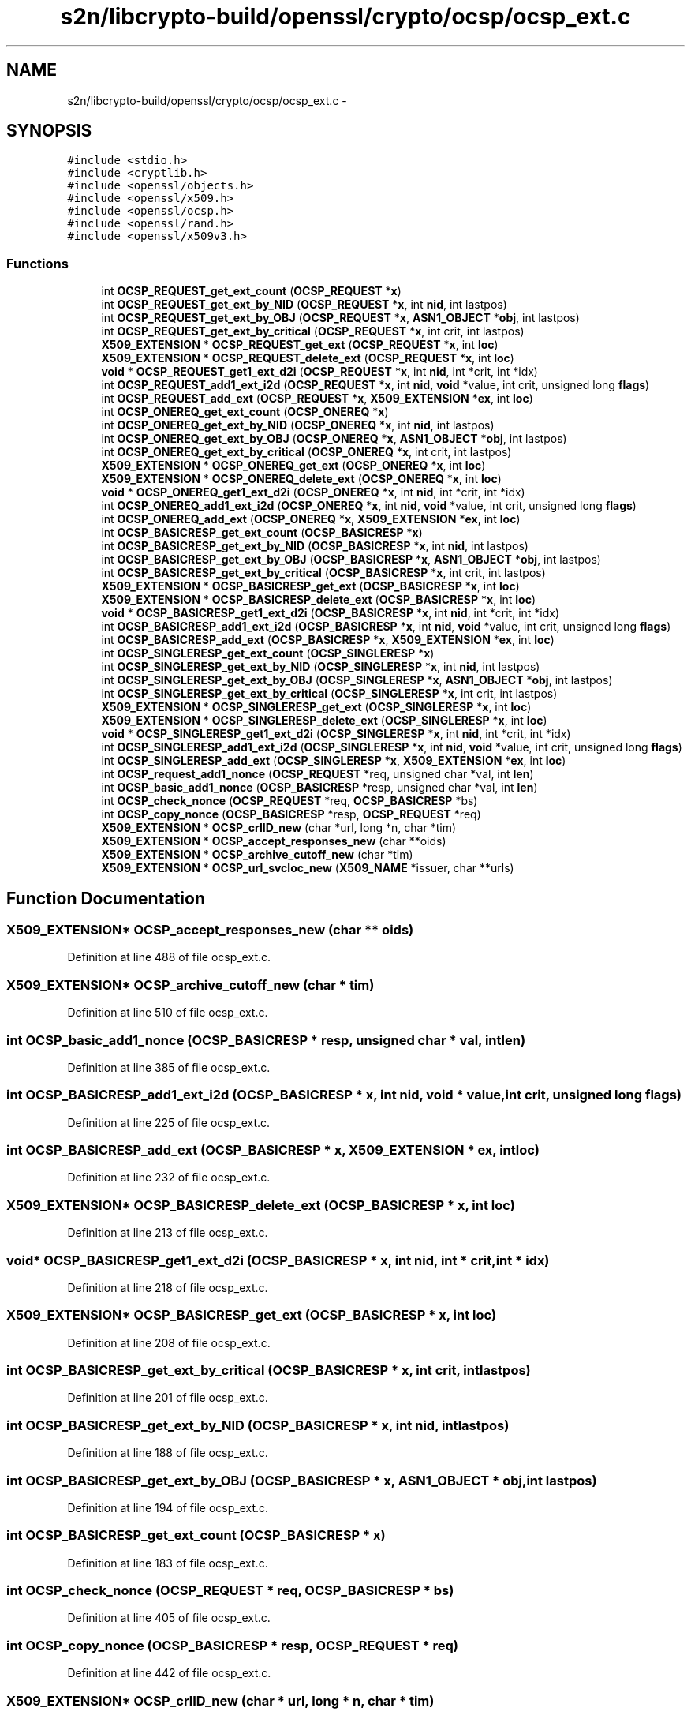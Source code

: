 .TH "s2n/libcrypto-build/openssl/crypto/ocsp/ocsp_ext.c" 3 "Thu Jun 30 2016" "s2n-openssl-doxygen" \" -*- nroff -*-
.ad l
.nh
.SH NAME
s2n/libcrypto-build/openssl/crypto/ocsp/ocsp_ext.c \- 
.SH SYNOPSIS
.br
.PP
\fC#include <stdio\&.h>\fP
.br
\fC#include <cryptlib\&.h>\fP
.br
\fC#include <openssl/objects\&.h>\fP
.br
\fC#include <openssl/x509\&.h>\fP
.br
\fC#include <openssl/ocsp\&.h>\fP
.br
\fC#include <openssl/rand\&.h>\fP
.br
\fC#include <openssl/x509v3\&.h>\fP
.br

.SS "Functions"

.in +1c
.ti -1c
.RI "int \fBOCSP_REQUEST_get_ext_count\fP (\fBOCSP_REQUEST\fP *\fBx\fP)"
.br
.ti -1c
.RI "int \fBOCSP_REQUEST_get_ext_by_NID\fP (\fBOCSP_REQUEST\fP *\fBx\fP, int \fBnid\fP, int lastpos)"
.br
.ti -1c
.RI "int \fBOCSP_REQUEST_get_ext_by_OBJ\fP (\fBOCSP_REQUEST\fP *\fBx\fP, \fBASN1_OBJECT\fP *\fBobj\fP, int lastpos)"
.br
.ti -1c
.RI "int \fBOCSP_REQUEST_get_ext_by_critical\fP (\fBOCSP_REQUEST\fP *\fBx\fP, int crit, int lastpos)"
.br
.ti -1c
.RI "\fBX509_EXTENSION\fP * \fBOCSP_REQUEST_get_ext\fP (\fBOCSP_REQUEST\fP *\fBx\fP, int \fBloc\fP)"
.br
.ti -1c
.RI "\fBX509_EXTENSION\fP * \fBOCSP_REQUEST_delete_ext\fP (\fBOCSP_REQUEST\fP *\fBx\fP, int \fBloc\fP)"
.br
.ti -1c
.RI "\fBvoid\fP * \fBOCSP_REQUEST_get1_ext_d2i\fP (\fBOCSP_REQUEST\fP *\fBx\fP, int \fBnid\fP, int *crit, int *idx)"
.br
.ti -1c
.RI "int \fBOCSP_REQUEST_add1_ext_i2d\fP (\fBOCSP_REQUEST\fP *\fBx\fP, int \fBnid\fP, \fBvoid\fP *value, int crit, unsigned long \fBflags\fP)"
.br
.ti -1c
.RI "int \fBOCSP_REQUEST_add_ext\fP (\fBOCSP_REQUEST\fP *\fBx\fP, \fBX509_EXTENSION\fP *\fBex\fP, int \fBloc\fP)"
.br
.ti -1c
.RI "int \fBOCSP_ONEREQ_get_ext_count\fP (\fBOCSP_ONEREQ\fP *\fBx\fP)"
.br
.ti -1c
.RI "int \fBOCSP_ONEREQ_get_ext_by_NID\fP (\fBOCSP_ONEREQ\fP *\fBx\fP, int \fBnid\fP, int lastpos)"
.br
.ti -1c
.RI "int \fBOCSP_ONEREQ_get_ext_by_OBJ\fP (\fBOCSP_ONEREQ\fP *\fBx\fP, \fBASN1_OBJECT\fP *\fBobj\fP, int lastpos)"
.br
.ti -1c
.RI "int \fBOCSP_ONEREQ_get_ext_by_critical\fP (\fBOCSP_ONEREQ\fP *\fBx\fP, int crit, int lastpos)"
.br
.ti -1c
.RI "\fBX509_EXTENSION\fP * \fBOCSP_ONEREQ_get_ext\fP (\fBOCSP_ONEREQ\fP *\fBx\fP, int \fBloc\fP)"
.br
.ti -1c
.RI "\fBX509_EXTENSION\fP * \fBOCSP_ONEREQ_delete_ext\fP (\fBOCSP_ONEREQ\fP *\fBx\fP, int \fBloc\fP)"
.br
.ti -1c
.RI "\fBvoid\fP * \fBOCSP_ONEREQ_get1_ext_d2i\fP (\fBOCSP_ONEREQ\fP *\fBx\fP, int \fBnid\fP, int *crit, int *idx)"
.br
.ti -1c
.RI "int \fBOCSP_ONEREQ_add1_ext_i2d\fP (\fBOCSP_ONEREQ\fP *\fBx\fP, int \fBnid\fP, \fBvoid\fP *value, int crit, unsigned long \fBflags\fP)"
.br
.ti -1c
.RI "int \fBOCSP_ONEREQ_add_ext\fP (\fBOCSP_ONEREQ\fP *\fBx\fP, \fBX509_EXTENSION\fP *\fBex\fP, int \fBloc\fP)"
.br
.ti -1c
.RI "int \fBOCSP_BASICRESP_get_ext_count\fP (\fBOCSP_BASICRESP\fP *\fBx\fP)"
.br
.ti -1c
.RI "int \fBOCSP_BASICRESP_get_ext_by_NID\fP (\fBOCSP_BASICRESP\fP *\fBx\fP, int \fBnid\fP, int lastpos)"
.br
.ti -1c
.RI "int \fBOCSP_BASICRESP_get_ext_by_OBJ\fP (\fBOCSP_BASICRESP\fP *\fBx\fP, \fBASN1_OBJECT\fP *\fBobj\fP, int lastpos)"
.br
.ti -1c
.RI "int \fBOCSP_BASICRESP_get_ext_by_critical\fP (\fBOCSP_BASICRESP\fP *\fBx\fP, int crit, int lastpos)"
.br
.ti -1c
.RI "\fBX509_EXTENSION\fP * \fBOCSP_BASICRESP_get_ext\fP (\fBOCSP_BASICRESP\fP *\fBx\fP, int \fBloc\fP)"
.br
.ti -1c
.RI "\fBX509_EXTENSION\fP * \fBOCSP_BASICRESP_delete_ext\fP (\fBOCSP_BASICRESP\fP *\fBx\fP, int \fBloc\fP)"
.br
.ti -1c
.RI "\fBvoid\fP * \fBOCSP_BASICRESP_get1_ext_d2i\fP (\fBOCSP_BASICRESP\fP *\fBx\fP, int \fBnid\fP, int *crit, int *idx)"
.br
.ti -1c
.RI "int \fBOCSP_BASICRESP_add1_ext_i2d\fP (\fBOCSP_BASICRESP\fP *\fBx\fP, int \fBnid\fP, \fBvoid\fP *value, int crit, unsigned long \fBflags\fP)"
.br
.ti -1c
.RI "int \fBOCSP_BASICRESP_add_ext\fP (\fBOCSP_BASICRESP\fP *\fBx\fP, \fBX509_EXTENSION\fP *\fBex\fP, int \fBloc\fP)"
.br
.ti -1c
.RI "int \fBOCSP_SINGLERESP_get_ext_count\fP (\fBOCSP_SINGLERESP\fP *\fBx\fP)"
.br
.ti -1c
.RI "int \fBOCSP_SINGLERESP_get_ext_by_NID\fP (\fBOCSP_SINGLERESP\fP *\fBx\fP, int \fBnid\fP, int lastpos)"
.br
.ti -1c
.RI "int \fBOCSP_SINGLERESP_get_ext_by_OBJ\fP (\fBOCSP_SINGLERESP\fP *\fBx\fP, \fBASN1_OBJECT\fP *\fBobj\fP, int lastpos)"
.br
.ti -1c
.RI "int \fBOCSP_SINGLERESP_get_ext_by_critical\fP (\fBOCSP_SINGLERESP\fP *\fBx\fP, int crit, int lastpos)"
.br
.ti -1c
.RI "\fBX509_EXTENSION\fP * \fBOCSP_SINGLERESP_get_ext\fP (\fBOCSP_SINGLERESP\fP *\fBx\fP, int \fBloc\fP)"
.br
.ti -1c
.RI "\fBX509_EXTENSION\fP * \fBOCSP_SINGLERESP_delete_ext\fP (\fBOCSP_SINGLERESP\fP *\fBx\fP, int \fBloc\fP)"
.br
.ti -1c
.RI "\fBvoid\fP * \fBOCSP_SINGLERESP_get1_ext_d2i\fP (\fBOCSP_SINGLERESP\fP *\fBx\fP, int \fBnid\fP, int *crit, int *idx)"
.br
.ti -1c
.RI "int \fBOCSP_SINGLERESP_add1_ext_i2d\fP (\fBOCSP_SINGLERESP\fP *\fBx\fP, int \fBnid\fP, \fBvoid\fP *value, int crit, unsigned long \fBflags\fP)"
.br
.ti -1c
.RI "int \fBOCSP_SINGLERESP_add_ext\fP (\fBOCSP_SINGLERESP\fP *\fBx\fP, \fBX509_EXTENSION\fP *\fBex\fP, int \fBloc\fP)"
.br
.ti -1c
.RI "int \fBOCSP_request_add1_nonce\fP (\fBOCSP_REQUEST\fP *req, unsigned char *val, int \fBlen\fP)"
.br
.ti -1c
.RI "int \fBOCSP_basic_add1_nonce\fP (\fBOCSP_BASICRESP\fP *resp, unsigned char *val, int \fBlen\fP)"
.br
.ti -1c
.RI "int \fBOCSP_check_nonce\fP (\fBOCSP_REQUEST\fP *req, \fBOCSP_BASICRESP\fP *bs)"
.br
.ti -1c
.RI "int \fBOCSP_copy_nonce\fP (\fBOCSP_BASICRESP\fP *resp, \fBOCSP_REQUEST\fP *req)"
.br
.ti -1c
.RI "\fBX509_EXTENSION\fP * \fBOCSP_crlID_new\fP (char *url, long *n, char *tim)"
.br
.ti -1c
.RI "\fBX509_EXTENSION\fP * \fBOCSP_accept_responses_new\fP (char **oids)"
.br
.ti -1c
.RI "\fBX509_EXTENSION\fP * \fBOCSP_archive_cutoff_new\fP (char *tim)"
.br
.ti -1c
.RI "\fBX509_EXTENSION\fP * \fBOCSP_url_svcloc_new\fP (\fBX509_NAME\fP *issuer, char **urls)"
.br
.in -1c
.SH "Function Documentation"
.PP 
.SS "\fBX509_EXTENSION\fP* OCSP_accept_responses_new (char ** oids)"

.PP
Definition at line 488 of file ocsp_ext\&.c\&.
.SS "\fBX509_EXTENSION\fP* OCSP_archive_cutoff_new (char * tim)"

.PP
Definition at line 510 of file ocsp_ext\&.c\&.
.SS "int OCSP_basic_add1_nonce (\fBOCSP_BASICRESP\fP * resp, unsigned char * val, int len)"

.PP
Definition at line 385 of file ocsp_ext\&.c\&.
.SS "int OCSP_BASICRESP_add1_ext_i2d (\fBOCSP_BASICRESP\fP * x, int nid, \fBvoid\fP * value, int crit, unsigned long flags)"

.PP
Definition at line 225 of file ocsp_ext\&.c\&.
.SS "int OCSP_BASICRESP_add_ext (\fBOCSP_BASICRESP\fP * x, \fBX509_EXTENSION\fP * ex, int loc)"

.PP
Definition at line 232 of file ocsp_ext\&.c\&.
.SS "\fBX509_EXTENSION\fP* OCSP_BASICRESP_delete_ext (\fBOCSP_BASICRESP\fP * x, int loc)"

.PP
Definition at line 213 of file ocsp_ext\&.c\&.
.SS "\fBvoid\fP* OCSP_BASICRESP_get1_ext_d2i (\fBOCSP_BASICRESP\fP * x, int nid, int * crit, int * idx)"

.PP
Definition at line 218 of file ocsp_ext\&.c\&.
.SS "\fBX509_EXTENSION\fP* OCSP_BASICRESP_get_ext (\fBOCSP_BASICRESP\fP * x, int loc)"

.PP
Definition at line 208 of file ocsp_ext\&.c\&.
.SS "int OCSP_BASICRESP_get_ext_by_critical (\fBOCSP_BASICRESP\fP * x, int crit, int lastpos)"

.PP
Definition at line 201 of file ocsp_ext\&.c\&.
.SS "int OCSP_BASICRESP_get_ext_by_NID (\fBOCSP_BASICRESP\fP * x, int nid, int lastpos)"

.PP
Definition at line 188 of file ocsp_ext\&.c\&.
.SS "int OCSP_BASICRESP_get_ext_by_OBJ (\fBOCSP_BASICRESP\fP * x, \fBASN1_OBJECT\fP * obj, int lastpos)"

.PP
Definition at line 194 of file ocsp_ext\&.c\&.
.SS "int OCSP_BASICRESP_get_ext_count (\fBOCSP_BASICRESP\fP * x)"

.PP
Definition at line 183 of file ocsp_ext\&.c\&.
.SS "int OCSP_check_nonce (\fBOCSP_REQUEST\fP * req, \fBOCSP_BASICRESP\fP * bs)"

.PP
Definition at line 405 of file ocsp_ext\&.c\&.
.SS "int OCSP_copy_nonce (\fBOCSP_BASICRESP\fP * resp, \fBOCSP_REQUEST\fP * req)"

.PP
Definition at line 442 of file ocsp_ext\&.c\&.
.SS "\fBX509_EXTENSION\fP* OCSP_crlID_new (char * url, long * n, char * tim)"

.PP
Definition at line 455 of file ocsp_ext\&.c\&.
.SS "int OCSP_ONEREQ_add1_ext_i2d (\fBOCSP_ONEREQ\fP * x, int nid, \fBvoid\fP * value, int crit, unsigned long flags)"

.PP
Definition at line 169 of file ocsp_ext\&.c\&.
.SS "int OCSP_ONEREQ_add_ext (\fBOCSP_ONEREQ\fP * x, \fBX509_EXTENSION\fP * ex, int loc)"

.PP
Definition at line 176 of file ocsp_ext\&.c\&.
.SS "\fBX509_EXTENSION\fP* OCSP_ONEREQ_delete_ext (\fBOCSP_ONEREQ\fP * x, int loc)"

.PP
Definition at line 159 of file ocsp_ext\&.c\&.
.SS "\fBvoid\fP* OCSP_ONEREQ_get1_ext_d2i (\fBOCSP_ONEREQ\fP * x, int nid, int * crit, int * idx)"

.PP
Definition at line 164 of file ocsp_ext\&.c\&.
.SS "\fBX509_EXTENSION\fP* OCSP_ONEREQ_get_ext (\fBOCSP_ONEREQ\fP * x, int loc)"

.PP
Definition at line 154 of file ocsp_ext\&.c\&.
.SS "int OCSP_ONEREQ_get_ext_by_critical (\fBOCSP_ONEREQ\fP * x, int crit, int lastpos)"

.PP
Definition at line 148 of file ocsp_ext\&.c\&.
.SS "int OCSP_ONEREQ_get_ext_by_NID (\fBOCSP_ONEREQ\fP * x, int nid, int lastpos)"

.PP
Definition at line 138 of file ocsp_ext\&.c\&.
.SS "int OCSP_ONEREQ_get_ext_by_OBJ (\fBOCSP_ONEREQ\fP * x, \fBASN1_OBJECT\fP * obj, int lastpos)"

.PP
Definition at line 143 of file ocsp_ext\&.c\&.
.SS "int OCSP_ONEREQ_get_ext_count (\fBOCSP_ONEREQ\fP * x)"

.PP
Definition at line 133 of file ocsp_ext\&.c\&.
.SS "int OCSP_REQUEST_add1_ext_i2d (\fBOCSP_REQUEST\fP * x, int nid, \fBvoid\fP * value, int crit, unsigned long flags)"

.PP
Definition at line 118 of file ocsp_ext\&.c\&.
.SS "int OCSP_request_add1_nonce (\fBOCSP_REQUEST\fP * req, unsigned char * val, int len)"

.PP
Definition at line 378 of file ocsp_ext\&.c\&.
.SS "int OCSP_REQUEST_add_ext (\fBOCSP_REQUEST\fP * x, \fBX509_EXTENSION\fP * ex, int loc)"

.PP
Definition at line 125 of file ocsp_ext\&.c\&.
.SS "\fBX509_EXTENSION\fP* OCSP_REQUEST_delete_ext (\fBOCSP_REQUEST\fP * x, int loc)"

.PP
Definition at line 108 of file ocsp_ext\&.c\&.
.SS "\fBvoid\fP* OCSP_REQUEST_get1_ext_d2i (\fBOCSP_REQUEST\fP * x, int nid, int * crit, int * idx)"

.PP
Definition at line 113 of file ocsp_ext\&.c\&.
.SS "\fBX509_EXTENSION\fP* OCSP_REQUEST_get_ext (\fBOCSP_REQUEST\fP * x, int loc)"

.PP
Definition at line 103 of file ocsp_ext\&.c\&.
.SS "int OCSP_REQUEST_get_ext_by_critical (\fBOCSP_REQUEST\fP * x, int crit, int lastpos)"

.PP
Definition at line 97 of file ocsp_ext\&.c\&.
.SS "int OCSP_REQUEST_get_ext_by_NID (\fBOCSP_REQUEST\fP * x, int nid, int lastpos)"

.PP
Definition at line 84 of file ocsp_ext\&.c\&.
.SS "int OCSP_REQUEST_get_ext_by_OBJ (\fBOCSP_REQUEST\fP * x, \fBASN1_OBJECT\fP * obj, int lastpos)"

.PP
Definition at line 90 of file ocsp_ext\&.c\&.
.SS "int OCSP_REQUEST_get_ext_count (\fBOCSP_REQUEST\fP * x)"

.PP
Definition at line 79 of file ocsp_ext\&.c\&.
.SS "int OCSP_SINGLERESP_add1_ext_i2d (\fBOCSP_SINGLERESP\fP * x, int nid, \fBvoid\fP * value, int crit, unsigned long flags)"

.PP
Definition at line 278 of file ocsp_ext\&.c\&.
.SS "int OCSP_SINGLERESP_add_ext (\fBOCSP_SINGLERESP\fP * x, \fBX509_EXTENSION\fP * ex, int loc)"

.PP
Definition at line 284 of file ocsp_ext\&.c\&.
.SS "\fBX509_EXTENSION\fP* OCSP_SINGLERESP_delete_ext (\fBOCSP_SINGLERESP\fP * x, int loc)"

.PP
Definition at line 267 of file ocsp_ext\&.c\&.
.SS "\fBvoid\fP* OCSP_SINGLERESP_get1_ext_d2i (\fBOCSP_SINGLERESP\fP * x, int nid, int * crit, int * idx)"

.PP
Definition at line 272 of file ocsp_ext\&.c\&.
.SS "\fBX509_EXTENSION\fP* OCSP_SINGLERESP_get_ext (\fBOCSP_SINGLERESP\fP * x, int loc)"

.PP
Definition at line 262 of file ocsp_ext\&.c\&.
.SS "int OCSP_SINGLERESP_get_ext_by_critical (\fBOCSP_SINGLERESP\fP * x, int crit, int lastpos)"

.PP
Definition at line 256 of file ocsp_ext\&.c\&.
.SS "int OCSP_SINGLERESP_get_ext_by_NID (\fBOCSP_SINGLERESP\fP * x, int nid, int lastpos)"

.PP
Definition at line 245 of file ocsp_ext\&.c\&.
.SS "int OCSP_SINGLERESP_get_ext_by_OBJ (\fBOCSP_SINGLERESP\fP * x, \fBASN1_OBJECT\fP * obj, int lastpos)"

.PP
Definition at line 250 of file ocsp_ext\&.c\&.
.SS "int OCSP_SINGLERESP_get_ext_count (\fBOCSP_SINGLERESP\fP * x)"

.PP
Definition at line 240 of file ocsp_ext\&.c\&.
.SS "\fBX509_EXTENSION\fP* OCSP_url_svcloc_new (\fBX509_NAME\fP * issuer, char ** urls)"

.PP
Definition at line 531 of file ocsp_ext\&.c\&.
.SH "Author"
.PP 
Generated automatically by Doxygen for s2n-openssl-doxygen from the source code\&.
